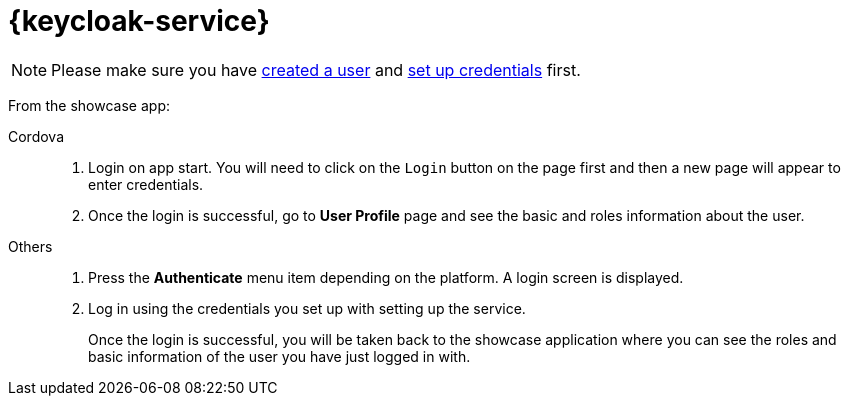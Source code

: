 

= {keycloak-service}

NOTE: Please make sure you have https://www.keycloak.org/docs/3.3/server_admin/topics/users/create-user.html[created a user] and https://www.keycloak.org/docs/3.3/server_admin/topics/users/credentials.html[set up credentials] first.

// tag::idm-demo[]
From the showcase app:

[tabs]
====
Cordova::
+
--
. Login on app start. You will need to click on the `Login` button on the page first and then a new page will appear to enter credentials.
. Once the login is successful, go to *User Profile* page and see the basic and roles information about the user.
--
// tag::excludeDownstream[]
Others::
+
--
. Press the *Authenticate* menu item depending on the platform. A login screen is displayed.
. Log in using the credentials you set up with setting up the service.
+
Once the login is successful, you will be taken back to the showcase
application where you can see the roles and basic information of the user you have just logged in with.
--
// end::excludeDownstream[]
====
// end::idm-demo[]
